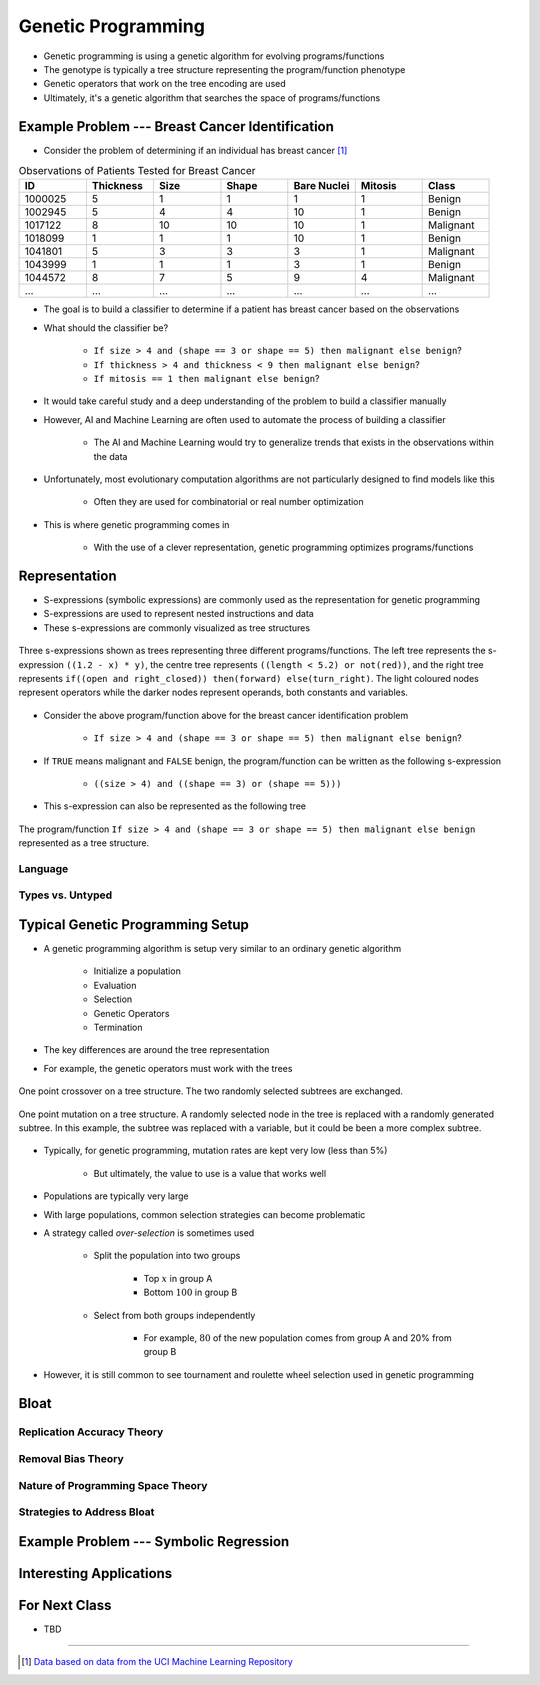 *******************
Genetic Programming
*******************

* Genetic programming is using a genetic algorithm for evolving programs/functions
* The genotype is typically a tree structure representing the program/function phenotype
* Genetic operators that work on the tree encoding are used

* Ultimately, it's a genetic algorithm that searches the space of programs/functions



Example Problem --- Breast Cancer Identification
================================================

* Consider the problem of determining if an individual has breast cancer [#]_

.. list-table:: Observations of Patients Tested for Breast Cancer
    :widths: 25 25 25 25 25 25 25
    :header-rows: 1

    * - ID
      - Thickness
      - Size
      - Shape
      - Bare Nuclei
      - Mitosis
      - Class
    * - 1000025
      - 5
      - 1
      - 1
      - 1
      - 1
      - Benign
    * - 1002945
      - 5
      - 4
      - 4
      - 10
      - 1
      - Benign
    * - 1017122
      - 8
      - 10
      - 10
      - 10
      - 1
      - Malignant
    * - 1018099
      - 1
      - 1
      - 1
      - 10
      - 1
      - Benign
    * - 1041801
      - 5
      - 3
      - 3
      - 3
      - 1
      - Malignant
    * - 1043999
      - 1
      - 1
      - 1
      - 3
      - 1
      - Benign
    * - 1044572
      - 8
      - 7
      - 5
      - 9
      - 4
      - Malignant
    * - ...
      - ...
      - ...
      - ...
      - ...
      - ...
      - ...


* The goal is to build a classifier to determine if a patient has breast cancer based on the observations

* What should the classifier be?

    * ``If size > 4 and (shape == 3 or shape == 5) then malignant else benign``?
    * ``If thickness > 4 and thickness < 9 then malignant else benign``?
    * ``If mitosis == 1 then malignant else benign``?


* It would take careful study and a deep understanding of the problem to build a classifier manually
* However, AI and Machine Learning are often used to automate the process of building a classifier

    * The AI and Machine Learning would try to generalize trends that exists in the observations within the data


* Unfortunately, most evolutionary computation algorithms are not particularly designed to find models like this

    * Often they are used for combinatorial or real number optimization


* This is where genetic programming comes in

    * With the use of a clever representation, genetic programming optimizes programs/functions



Representation
==============


* S-expressions (symbolic expressions) are commonly used as the representation for genetic programming
* S-expressions are used to represent nested instructions and data

* These s-expressions are commonly visualized as tree structures


.. figure:: tree_examples.png
    :width: 500 px
    :align: center

    Three s-expressions shown as trees representing three different programs/functions. The left tree represents
    the s-expression ``((1.2 - x) * y)``, the centre tree represents ``((length < 5.2) or not(red))``, and the
    right tree represents ``if((open and right_closed)) then(forward) else(turn_right)``. The light coloured nodes
    represent operators while the darker nodes represent operands, both constants and variables.


* Consider the above program/function above for the breast cancer identification problem

    * ``If size > 4 and (shape == 3 or shape == 5) then malignant else benign``?


* If ``TRUE`` means malignant and ``FALSE`` benign, the program/function can be written as the following s-expression

    * ``((size > 4) and ((shape == 3) or (shape == 5)))``


* This s-expression can also be represented as the following tree

.. figure:: breast_cancer_tree.png
    :width: 500 px
    :align: center

    The program/function ``If size > 4 and (shape == 3 or shape == 5) then malignant else benign`` represented as a tree
    structure.



Language
--------


Types vs. Untyped
-----------------



Typical Genetic Programming Setup
=================================

* A genetic programming algorithm is setup very similar to an ordinary genetic algorithm

    * Initialize a population
    * Evaluation
    * Selection
    * Genetic Operators
    * Termination


* The key differences are around the tree representation
* For example, the genetic operators must work with the trees

.. figure:: ../genetic-operators/genetic_programming_crossover.png
    :width: 600 px
    :align: center

    One point crossover on a tree structure. The two randomly selected subtrees are exchanged.


.. figure:: ../genetic-operators/genetic_programming_mutation.png
    :width: 600 px
    :align: center

    One point mutation on a tree structure. A randomly selected node in the tree is replaced with a randomly generated
    subtree. In this example, the subtree was replaced with a variable, but it could be been a more complex subtree.


* Typically, for genetic programming, mutation rates are kept very low (less than 5%)

    * But ultimately, the value to use is a value that works well


* Populations are typically very large
* With large populations, common selection strategies can become problematic
* A strategy called *over-selection* is sometimes used

    * Split the population into two groups

        * Top :math:`x%` in group A
        * Bottom :math:`100% - x%` in group B


    * Select from both groups independently

        * For example, :math:`80%` of the new population comes from group A and 20% from group B


* However, it is still common to see tournament and roulette wheel selection used in genetic programming



Bloat
=====

Replication Accuracy Theory
---------------------------


Removal Bias Theory
-------------------


Nature of Programming Space Theory
----------------------------------


Strategies to Address Bloat
---------------------------



Example Problem --- Symbolic Regression
=======================================



Interesting Applications
========================



For Next Class
==============

* TBD

----------------------

.. [#] `Data based on data from the UCI Machine Learning Repository <http://archive.ics.uci.edu/dataset/15/breast+cancer+wisconsin+original>`_